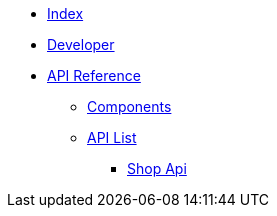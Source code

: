 * xref:ROOT:index.adoc[Index]
* xref:ROOT:developer.adoc[Developer]
* xref:apidoc:index.adoc[API Reference]
** xref:apidoc:components.adoc[Components]
** xref:apidoc:list.adoc[API List]
*** xref:shop-api:index.adoc[Shop Api]
